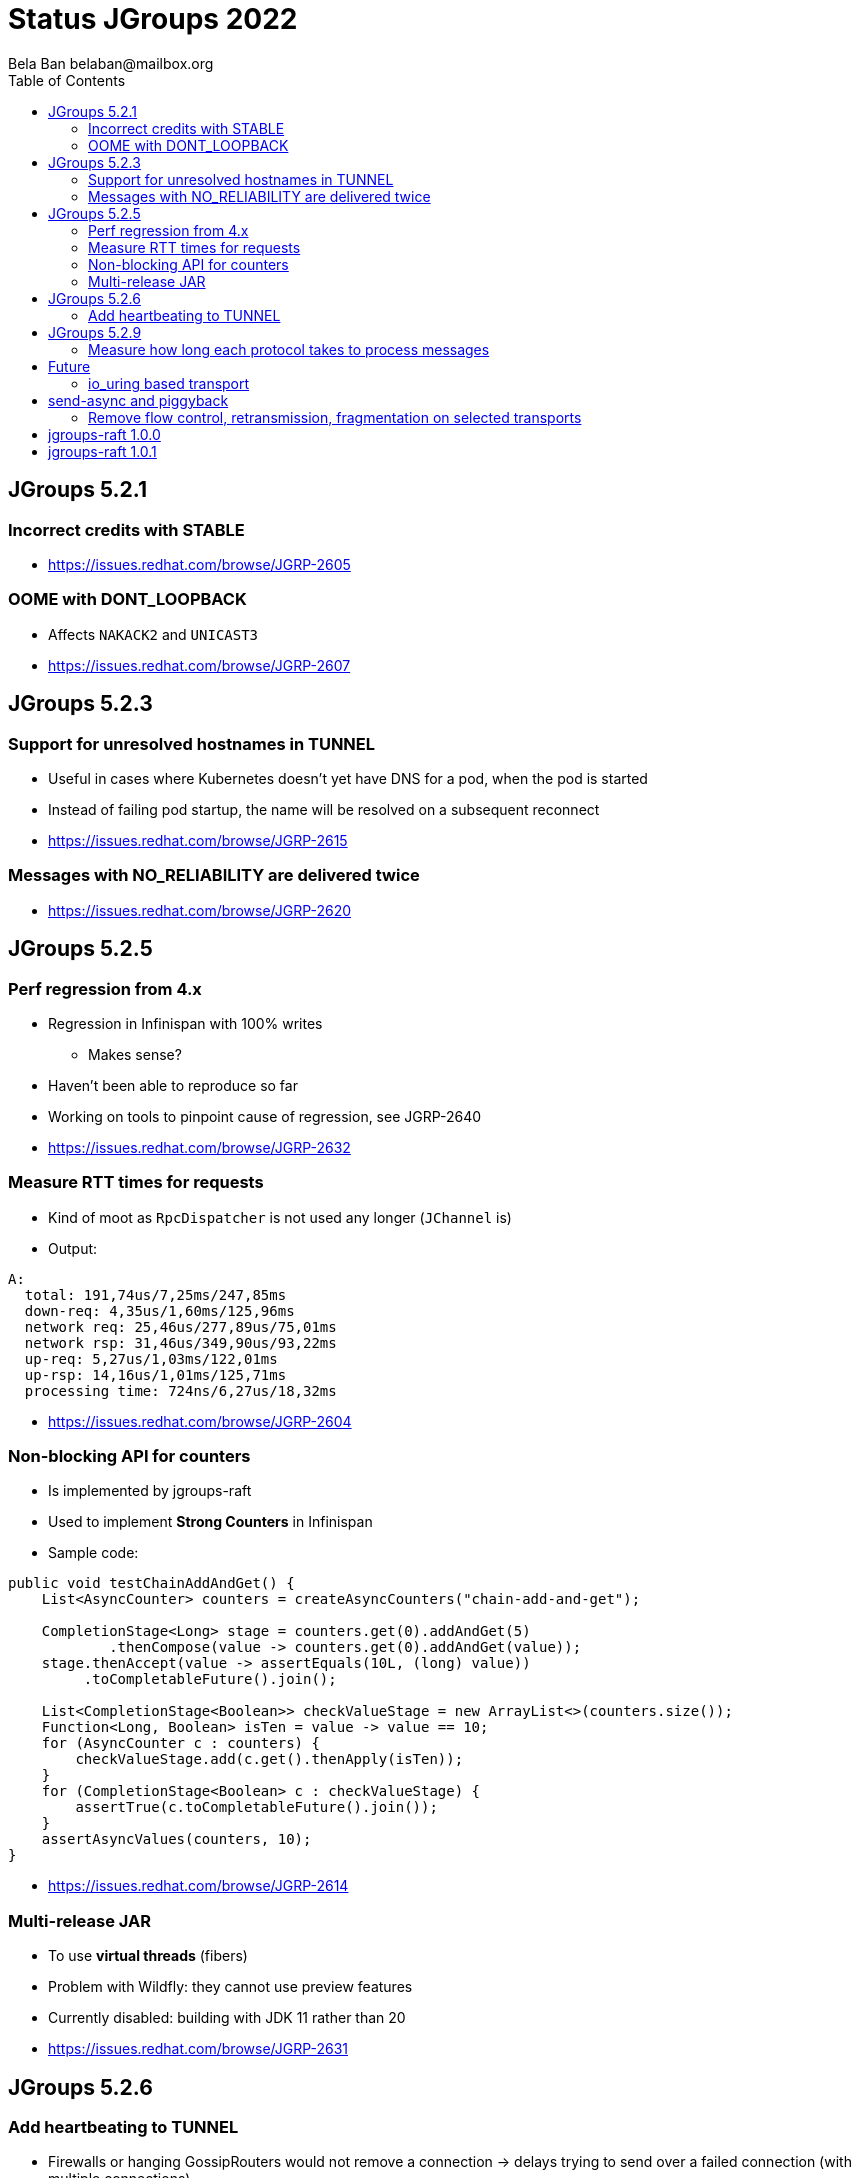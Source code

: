 
= Status JGroups 2022
:author: Bela Ban belaban@mailbox.org
:backend: deckjs
:deckjs_transition: fade
:navigation:
:deckjs_theme: web-2.0
:goto:
:menu:
:toc:
:status:





== JGroups 5.2.1

=== Incorrect credits with STABLE
* https://issues.redhat.com/browse/JGRP-2605

=== OOME with DONT_LOOPBACK
* Affects `NAKACK2` and `UNICAST3`
* https://issues.redhat.com/browse/JGRP-2607



== JGroups 5.2.3

=== Support for unresolved hostnames in TUNNEL
* Useful in cases where Kubernetes doesn't yet have DNS for a pod, when the pod is started
* Instead of failing pod startup, the name will be resolved on a subsequent reconnect
* https://issues.redhat.com/browse/JGRP-2615

=== Messages with NO_RELIABILITY are delivered twice
* https://issues.redhat.com/browse/JGRP-2620


== JGroups 5.2.5

=== Perf regression from 4.x
* Regression in Infinispan with 100% writes
** Makes sense?
* Haven't been able to reproduce so far
* Working on tools to pinpoint cause of regression, see JGRP-2640
* https://issues.redhat.com/browse/JGRP-2632


=== Measure RTT times for requests
* Kind of moot as `RpcDispatcher` is not used any longer (`JChannel` is)
* Output:

[source]
----
A:
  total: 191,74us/7,25ms/247,85ms
  down-req: 4,35us/1,60ms/125,96ms
  network req: 25,46us/277,89us/75,01ms
  network rsp: 31,46us/349,90us/93,22ms
  up-req: 5,27us/1,03ms/122,01ms
  up-rsp: 14,16us/1,01ms/125,71ms
  processing time: 724ns/6,27us/18,32ms
----
* https://issues.redhat.com/browse/JGRP-2604


=== Non-blocking API for counters
* Is implemented by jgroups-raft
* Used to implement *Strong Counters* in Infinispan
* Sample code:
[source,java]
----
public void testChainAddAndGet() {
    List<AsyncCounter> counters = createAsyncCounters("chain-add-and-get");

    CompletionStage<Long> stage = counters.get(0).addAndGet(5)
            .thenCompose(value -> counters.get(0).addAndGet(value));
    stage.thenAccept(value -> assertEquals(10L, (long) value))
         .toCompletableFuture().join();

    List<CompletionStage<Boolean>> checkValueStage = new ArrayList<>(counters.size());
    Function<Long, Boolean> isTen = value -> value == 10;
    for (AsyncCounter c : counters) {
        checkValueStage.add(c.get().thenApply(isTen));
    }
    for (CompletionStage<Boolean> c : checkValueStage) {
        assertTrue(c.toCompletableFuture().join());
    }
    assertAsyncValues(counters, 10);
}
----
* https://issues.redhat.com/browse/JGRP-2614

=== Multi-release JAR
* To use *virtual threads* (fibers)
* Problem with Wildfly: they cannot use preview features
* Currently disabled: building with JDK 11 rather than 20
* https://issues.redhat.com/browse/JGRP-2631


== JGroups 5.2.6

=== Add heartbeating to TUNNEL
* Firewalls or hanging GossipRouters would not remove a connection -> delays trying to send over
  a failed connection (with multiple connections)
* Added client -> GossipRouter heartbeating (not the other way round!)
* https://issues.redhat.com/browse/JGRP-2634


== JGroups 5.2.9

=== Measure how long each protocol takes to process messages
* Down (send) and up (receive) direction
* Implemented with byteman code injection and a probe handler
* https://issues.redhat.com/browse/JGRP-2640


== Future

=== io_uring based transport
* Fully asynchronous and no copying between user- and kernel-space
* Uses the Netty impl
* Should speed up things on Linux
* https://issues.redhat.com/browse/JGRP-2579

== send-async and piggyback
* Sending doesn't block at all
* Messages sent down can hitch a ride on another message (piggy-back)
* Useful when a thread processing an incoming message (batch) needs to send a message down
  (on the same thread)
* https://issues.redhat.com/browse/JGRP-2603

=== Remove flow control, retransmission, fragmentation on selected transports
* https://issues.redhat.com/browse/JGRP-2566



== jgroups-raft 1.0.0

== jgroups-raft 1.0.1
